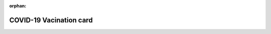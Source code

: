 :orphan:

COVID-19 Vacination card
========================

.. image:: images/vax.jpg
   :target: _images/vax.jpg
